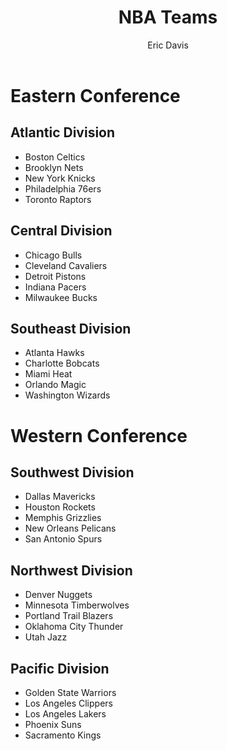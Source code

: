 #+TITLE: NBA Teams
#+AUTHOR: Eric Davis
#+EMAIL: eric@davising.com
#+DESCRIPTION: List of all NBA teams

* Eastern Conference
** Atlantic Division
- Boston Celtics
- Brooklyn Nets
- New York Knicks
- Philadelphia 76ers
- Toronto Raptors
** Central Division
- Chicago Bulls
- Cleveland Cavaliers
- Detroit Pistons
- Indiana Pacers
- Milwaukee Bucks
** Southeast Division
- Atlanta Hawks
- Charlotte Bobcats
- Miami Heat
- Orlando Magic
- Washington Wizards
* Western Conference
** Southwest Division
- Dallas Mavericks
- Houston Rockets
- Memphis Grizzlies
- New Orleans Pelicans
- San Antonio Spurs
** Northwest Division
- Denver Nuggets
- Minnesota Timberwolves
- Portland Trail Blazers
- Oklahoma City Thunder
- Utah Jazz
** Pacific Division
- Golden State Warriors
- Los Angeles Clippers
- Los Angeles Lakers
- Phoenix Suns
- Sacramento Kings
